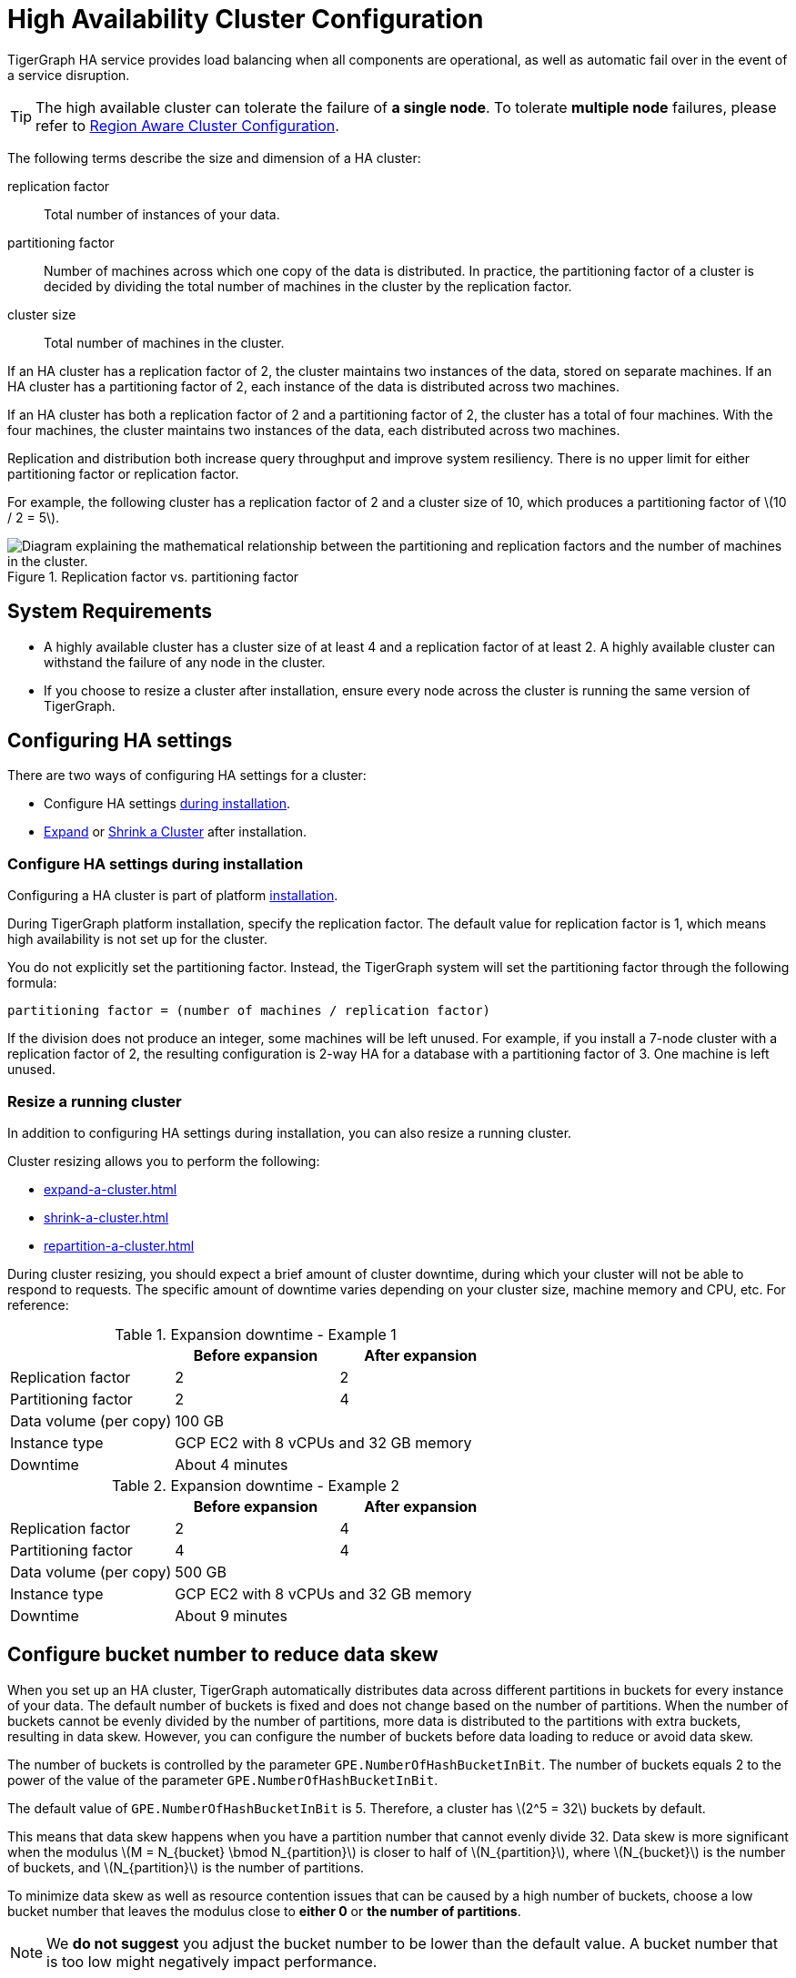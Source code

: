 = High Availability Cluster Configuration
:description: An overview of HA concepts in TigerGraph and how to configure an HA cluster.
:stem: latexmath
:partition: partition
:bucket: bucket
//:page-aliases: tigergraph-server:ha:index.adoc, tigergraph-server:ha:ha-cluster.adoc


TigerGraph HA service provides load balancing when all components are operational, as well as automatic fail over in the event of a service disruption.

[TIP]
====
The high available cluster can tolerate the failure of **a single node**. To tolerate **multiple node** failures, please refer to xref:region-aware.adoc[Region Aware Cluster Configuration].
====

The following terms describe the size and dimension of a HA cluster:

replication factor:: Total number of instances of your data.
partitioning factor:: Number of machines across which one copy of the data is distributed.
In practice, the partitioning factor of a cluster is decided by dividing the total number of machines in the cluster by the replication factor.
cluster size:: Total number of machines in the cluster.

If an HA cluster has a replication factor of 2, the cluster maintains two instances of the data, stored on separate machines.
If an HA cluster has a partitioning factor of 2, each instance of the data is distributed across two machines.

If an HA cluster has both a replication factor of 2 and a partitioning factor of 2, the cluster has a total of four machines.
With the four machines, the cluster maintains two instances of the data, each distributed across two machines.

Replication and distribution both increase query throughput and improve system resiliency.
There is no upper limit for either partitioning factor or replication factor.

For example, the following cluster has a replication factor of 2 and a cluster size of 10, which produces a partitioning factor of stem:[10 / 2 = 5].

.Replication factor vs. partitioning factor
image::cluster_arch.png[Diagram explaining the mathematical relationship between the partitioning and replication factors and the number of machines in the cluster.]


== System Requirements
* A highly available cluster has a cluster size of at least 4 and a replication factor of at least 2.
A highly available cluster can withstand the failure of any node in the cluster.
* If you choose to resize a cluster after installation, ensure every node across the cluster is running the same version of TigerGraph.


== Configuring HA settings
There are two ways of configuring HA settings for a cluster:

* Configure HA settings xref:installation:bare-metal-install.adoc#_step_2_configure_installation_settings[during installation].
* xref:expand-a-cluster.adoc[Expand] or xref:shrink-a-cluster.adoc[Shrink a Cluster] after installation.


=== Configure HA settings during installation
Configuring a HA cluster is part of platform xref:installation:bare-metal-install.adoc[installation].

During TigerGraph platform installation, specify the replication factor.
The default value for replication factor is 1, which means high availability is not set up for the cluster.

You do not explicitly set the partitioning factor. Instead, the TigerGraph system will set the partitioning factor through the following formula:

`partitioning factor = (number of machines / replication factor)`

If the division does not produce an integer, some machines will be left unused.
For example, if you install a 7-node cluster with a replication factor of 2, the resulting configuration is 2-way HA for a database with a partitioning factor of 3. One machine is left unused.

=== Resize a running cluster
In addition to configuring HA settings during installation, you can also resize a running cluster.


Cluster resizing allows you to perform the following:

* xref:expand-a-cluster.adoc[]
* xref:shrink-a-cluster.adoc[]
* xref:repartition-a-cluster.adoc[]

During cluster resizing, you should expect a brief amount of cluster downtime, during which your cluster will not be able to respond to requests.
The specific amount of downtime varies depending on your cluster size, machine memory and CPU, etc.
For reference:

.Expansion downtime - Example 1
|===
||Before expansion |After expansion

|Replication factor
|2
|2

|Partitioning factor
|2
|4

|Data volume (per copy)
2+|100 GB


|Instance type
2+|GCP EC2 with 8 vCPUs and 32 GB memory


|Downtime
2+|About 4 minutes

|===

.Expansion downtime - Example 2
|===
||Before expansion |After expansion

|Replication factor
|2
|4

|Partitioning factor
|4
|4

|Data volume (per copy)
2+|500 GB


|Instance type
2+|GCP EC2 with 8 vCPUs and 32 GB memory


|Downtime
2+|About 9 minutes

|===

== Configure bucket number to reduce data skew
When you set up an HA cluster, TigerGraph automatically distributes data across different partitions in buckets for every instance of your data.
The default number of buckets is fixed and does not change based on the number of partitions.
When the number of buckets cannot be evenly divided by the number of partitions, more data is distributed to the partitions with extra buckets, resulting in data skew.
However, you can configure the number of buckets before data loading to reduce or avoid data skew.

The number of buckets is controlled by the parameter `GPE.NumberOfHashBucketInBit`.
The number of buckets equals 2 to the power of the value of the parameter `GPE.NumberOfHashBucketInBit`.

The default value of `GPE.NumberOfHashBucketInBit` is 5.
Therefore, a cluster has stem:[2^5 = 32] buckets by default.

This means that data skew happens when you have a partition number that cannot evenly divide 32.
Data skew is more significant when the modulus stem:[M = N_{bucket} \bmod N_{partition}] is closer to half of stem:[N_{partition}], where stem:[N_{bucket}] is the number of buckets, and stem:[N_{partition}] is the number of partitions.

To minimize data skew as well as resource contention issues that can be caused by a high number of buckets, choose a low bucket number that leaves the modulus close to *either 0* or *the number of partitions*.

NOTE: We *do not suggest* you adjust the bucket number to be lower than the default value.
A bucket number that is too low might negatively impact performance.  


=== Example

For example, if each instance of your data has 9 partitions, the 32 buckets are distributed as follows:

|===
|Partition 4+|Buckets

|Partition #1
|Bucket #1
|Bucket #10
|Bucket #19
|Bucket #28

|Partition #2
|Bucket #2
|Bucket #11
|Bucket #20
|Bucket #29

|Partition #3
|Bucket #3
|Bucket #12
|Bucket #21
|Bucket #30

|Partition #4
|Bucket #4
|Bucket #13
|Bucket #22
|Bucket #31

|Partition #5
|Bucket #5
|Bucket #14
|Bucket #23
|Bucket #32

|Partition #6
|Bucket #6
|Bucket #15
|Bucket #24
|

|Partition #7
|Bucket #7
|Bucket #16
|Bucket #25
|

|Partition #8
|Bucket #8
|Bucket #17
|Bucket #26
|

|Partition #9
|Bucket #9
|Bucket #18
|Bucket #27
|
|===

Partitions #1 to #5 each have 4 buckets, while partitions #6 to #9 only have 3 buckets.
This means that each partition between #1 to #5 has 33% more data than a partition between #6 and #9.
Therefore, partitions #1 to #5 altogether end up storing 20 / 32 = 62.5% percent of the data, when they should only store 5 / 9 = 55.5%.

To reduce data skew in this scenario, the number of partitions should divide more evenly into the number of buckets.
Change `GPE.NumberOfHashBucketInBit` to `6` by running the following command:

[,console]
----
$ gadmin config set GPE.NumberOfHashBucketInBit 6
----

This leaves the cluster with stem:[2^6=64] buckets.
Each partition has 7 buckets, and only partition 1 has one extra bucket.
